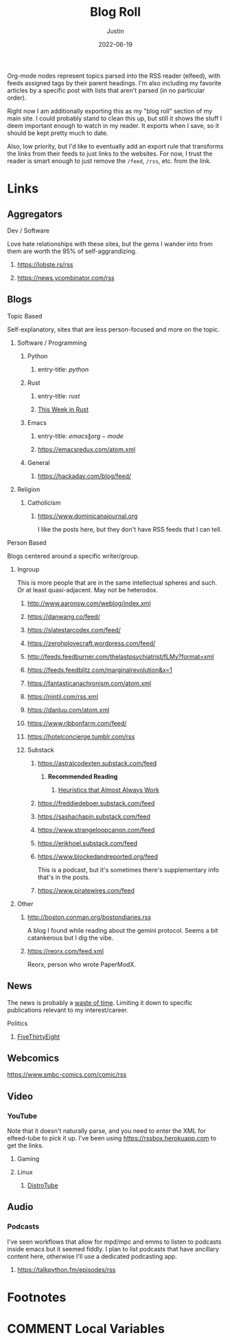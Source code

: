 #+HUGO_BASE_DIR: ~/code/justin.vc
#+HUGO_SECTION: ./
#+HUGO_AUTO_SET_LASTMOD: t
#+HUGO_CUSTOM_FRONT_MATTER: :ShowReadingTime false :ShowWordCount false :ShowShareButtons false :comments false
#+OPTIONS: tags:nil
#+title: Blog Roll
#+author: Justin
#+date: 2022-06-19

Org-mode nodes represent topics parsed into the RSS reader (elfeed),
with feeds assigned tags by their parent headings. I'm also including my
favorite articles by a specific post with lists that aren't parsed (in no
particular order).

Right now I am additionally exporting this as my "blog roll" section of my main
site. I could probably stand to clean this up, but still it shows the stuff I
deem important enough to watch in my reader. It exports when I save, so it
should be kept pretty much to date.

Also, low priority, but I'd like to eventually add an export rule that transforms the
links from their feeds to just links to the websites. For now, I trust the
reader is smart enough to just remove the =/feed=, =/rss=, etc. from the link.

* Links :elfeed:
** Aggregators :agg:
****  Dev / Software :dev:
Love hate relationships with these sites, but the gems I wander into from them
are worth the 95% of self-aggrandizing.
***** https://lobste.rs/rss
***** https://news.ycombinator.com/rss
** Blogs :blog:
**** Topic Based
Self-explanatory, sites that are less person-focused and more on the topic.
***** Software / Programming :dev:
****** Python :python:
******* entry-title: \(python\)
****** Rust :rust:
******* entry-title: \(rust\)
******* [[https://this-week-in-rust.org/rss.xml][This Week in Rust]] :summary:
****** Emacs :emacs:
******* entry-title: \(emacs\|org-mode\)
******* https://emacsredux.com/atom.xml
****** General
******* https://hackaday.com/blog/feed/ :crafts:
***** Religion :religion:
****** Catholicism :catholicism:
******* https://www.dominicanajournal.org :ignore:
I like the posts here, but they don't have RSS feeds that I can tell.
**** Person Based
Blogs centered around a specific writer/group.
***** Ingroup :ingroup:
This is more people that are in the same intellectual spheres and such. Or at
least quasi-adjacent. May not be heterodox.
****** http://www.aaronsw.com/weblog/index.xml
****** https://danwang.co/feed/
****** https://slatestarcodex.com/feed/
****** https://zerohplovecraft.wordpress.com/feed/
****** http://feeds.feedburner.com/thelastpsychiatrist/fLMy?format=xml
****** https://feeds.feedblitz.com/marginalrevolution&x=1 :economics:
****** https://fantasticanachronism.com/atom.xml
****** https://nintil.com/rss.xml
****** https://danluu.com/atom.xml
****** https://www.ribbonfarm.com/feed/
****** https://hotelconcierge.tumblr.com/rss
****** Substack :substack:
******* https://astralcodexten.substack.com/feed
******** **Recommended Reading** :ignore:
********* [[https://astralcodexten.substack.com/p/heuristics-that-almost-always-work][Heuristics that Almost Always Work]]
******* https://freddiedeboer.substack.com/feed
******* https://sashachapin.substack.com/feed
******* https://www.strangeloopcanon.com/feed
******* https://erikhoel.substack.com/feed
******* https://www.blockedandreported.org/feed
This is a podcast, but it's sometimes there's supplementary info that's in the posts.
******* https://www.piratewires.com/feed
***** Other
****** http://boston.conman.org/bostondiaries.rss
A blog I found while reading about the gemini protocol. Seems a bit catankerous
but I dig the vibe.
****** https://reorx.com/feed.xml :zh:
Reorx, person who wrote PaperModX.
** News :news:
The news is probably a  [[http://www.aaronsw.com/weblog/hatethenews][waste of time]]. Limiting it down to specific publications
relevant to my interest/career.
**** Politics :politics:
***** [[https://fivethirtyeight.com/features/feed/][FiveThirtyEight]] :journalism:
** Webcomics :comics:
****  https://www.smbc-comics.com/comic/rss
** Video :video:
*** YouTube :youtube:
Note that it doesn't naturally parse, and you need to enter the XML for
elfeed-tube to pick it up. I've been using  https://rssbox.herokuapp.com to get
the links.
**** Gaming :gaming:
**** Linux :linux:
***** [[https://www.youtube.com/feeds/videos.xml?channel_id=UCVls1GmFKf6WlTraIb_IaJg][DistroTube]]
** Audio :audio:
*** Podcasts :podcast:
I've seen workflows that allow for mpd/mpc and emms to listen to podcasts inside
emacs but it seemed fiddly. I plan to list podcasts that have
ancillary content here, otherwise I'll use a dedicated podcasting app.
**** https://talkpython.fm/episodes/rss :python:
* Footnotes
* COMMENT Local Variables                          :ARCHIVE:
# Local Variables:
# eval: (org-hugo-auto-export-mode)
# End:
